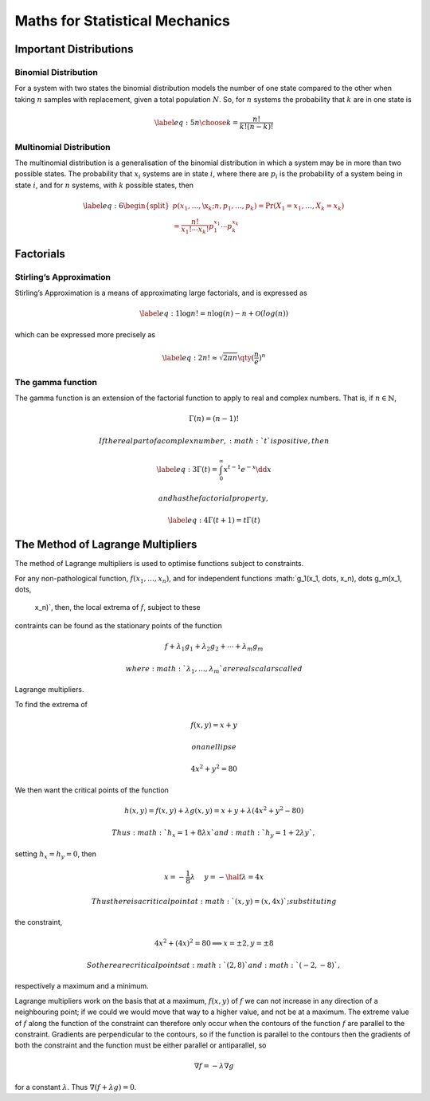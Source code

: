 *******************************
Maths for Statistical Mechanics
*******************************

Important Distributions
=======================

Binomial Distribution
---------------------

For a system with two states the binomial distribution models the number
of one state compared to the other when taking :math:`n` samples with
replacement, given a total population :math:`N`. So, for :math:`n`
systems the probability that :math:`k` are in one state is

.. math::

   \label{eq:5}
     {n \choose k} = \frac{n!}{k!(n-k)!}

Multinomial Distribution
------------------------

The multinomial distribution is a generalisation of the binomial
distribution in which a system may be in more than two possible states.
The probability that :math:`x_i` systems are in state :math:`i`, where
there are :math:`p_i` is the probability of a system being in state
:math:`i`, and for :math:`n` systems, with :math:`k` possible states,
then

.. math::

   \label{eq:6}
     \begin{split}
       p(x_1, \dots, \x_k; n, p_1, \dots, p_k) = \Pr(X_1 = x_1, \dots, X_k = x_k) \\ = \frac{n!}{x_1!\cdots x_k!} p_1^{x_1}\cdots p_k^{x_k}
     \end{split}

Factorials
==========

Stirling’s Approximation
------------------------

Stirling’s Approximation is a means of approximating large factorials,
and is expressed as

.. math::

   \label{eq:1}
     \log{n!} = n \log(n) - n + \mathcal{O}(log(n))

which can be expressed more precisely as

.. math::

   \label{eq:2}
     n! \approx \sqrt{2 \pi n} \qty( \frac{n}{e} )^n

The gamma function
------------------

The gamma function is an extension of the factorial function to apply to
real and complex numbers. That is, if :math:`n \in \mathbb{N}`,

.. math:: \Gamma(n) = (n-1)!

 If the real part of a complex number, :math:`t` is positive, then

.. math::

   \label{eq:3}
     \Gamma(t) = \int_0^{\infty} x^{t-1} e^{-x} \dd{x}

 and has the factorial property,

.. math::

   \label{eq:4}
     \Gamma(t+1) = t \Gamma(t)

The Method of Lagrange Multipliers
==================================

The method of Lagrange multipliers is used to optimise functions subject
to constraints.

For any non-pathological function, :math:`f(x_1, \dots, x_n)`, and for
independent functions :math:`g_1(x_1, \dots, x_n), \dots g_m(x_1, \dots,
  x_n)`, then, the local extrema of :math:`f`, subject to these
contraints can be found as the stationary points of the function

.. math:: f + \lambda_1 g_1 + \lambda_2 g_2 + \cdots + \lambda_m g_m

 where :math:`\lambda_1, \dots, \lambda_m` are real scalars called
Lagrange multipliers.

To find the extrema of

.. math:: f(x,y) = x+y

 on an ellipse

.. math:: 4x^2 + y^2 = 80

We then want the critical points of the function

.. math:: h(x, y) = f(x,y) + \lambda g(x,y) = x+y + \lambda (4 x^2 + y^2 -80)

 Thus :math:`h_x= 1+8 \lambda x` and :math:`h_y = 1+ 2 \lambda y`,
setting :math:`h_x =
h_y =0`, then

.. math:: x = - \frac{1}{8} \lambda\ \quad y = - \half \lambda = 4x

 Thus there is a critical point at :math:`(x,y)=(x, 4x)`; substituting
the constraint,

.. math:: 4x^2 + (4x)^2 = 80 \implies x = \pm 2, y = \pm 8

 So there are critical points at :math:`(2,8)` and :math:`(-2, -8)`,
respectively a maximum and a minimum.

Lagrange multipliers work on the basis that at a maximum, :math:`f(x,y)`
of :math:`f` we can not increase in any direction of a neighbouring
point; if we could we would move that way to a higher value, and not be
at a maximum. The extreme value of :math:`f` along the function of the
constraint can therefore only occur when the contours of the function
:math:`f` are parallel to the constraint. Gradients are perpendicular to
the contours, so if the function is parallel to the contours then the
gradients of both the constraint and the function must be either
parallel or antiparallel, so

.. math:: \nabla f = - \lambda \nabla g

for a constant :math:`\lambda`. Thus :math:`\nabla(f + \lambda g)=0`.
